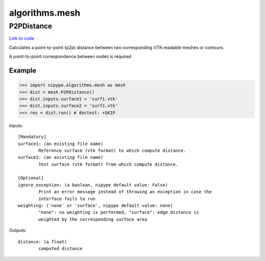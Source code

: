 .. AUTO-GENERATED FILE -- DO NOT EDIT!

algorithms.mesh
===============


.. _nipype.algorithms.mesh.P2PDistance:


.. index:: P2PDistance

P2PDistance
-----------

`Link to code <http://github.com/nipy/nipype/tree/e63e055194d62d2bdc4665688261c03a42fd0025/nipype/algorithms/mesh.py#L42>`__

Calculates a point-to-point (p2p) distance between two corresponding
VTK-readable meshes or contours.

A point-to-point correspondence between nodes is required

Example
~~~~~~~

>>> import nipype.algorithms.mesh as mesh
>>> dist = mesh.P2PDistance()
>>> dist.inputs.surface1 = 'surf1.vtk'
>>> dist.inputs.surface2 = 'surf2.vtk'
>>> res = dist.run() # doctest: +SKIP

Inputs::

        [Mandatory]
        surface1: (an existing file name)
                Reference surface (vtk format) to which compute distance.
        surface2: (an existing file name)
                Test surface (vtk format) from which compute distance.

        [Optional]
        ignore_exception: (a boolean, nipype default value: False)
                Print an error message instead of throwing an exception in case the
                interface fails to run
        weighting: ('none' or 'surface', nipype default value: none)
                "none": no weighting is performed, "surface": edge distance is
                weighted by the corresponding surface area

Outputs::

        distance: (a float)
                computed distance
